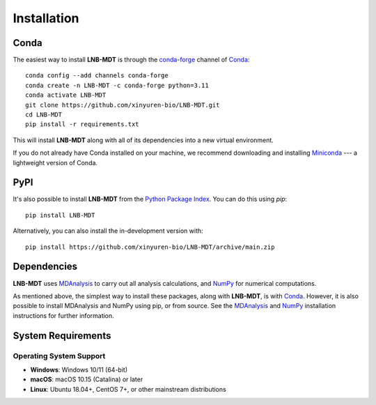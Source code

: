 Installation
============

Conda
-----

The easiest way to install **LNB-MDT** is through the `conda-forge
<https://anaconda.org/conda-forge>`__ channel of `Conda
<https://docs.conda.io/en/latest/index.html>`__::

    conda config --add channels conda-forge
    conda create -n LNB-MDT -c conda-forge python=3.11
    conda activate LNB-MDT
    git clone https://github.com/xinyuren-bio/LNB-MDT.git
    cd LNB-MDT
    pip install -r requirements.txt

This will install **LNB-MDT** along with all of its dependencies into a new virtual environment.

If you do not already have Conda installed on your machine, we recommend
downloading and installing `Miniconda <https://docs.conda.io/en/latest/miniconda.html>`__
--- a lightweight version of Conda.

PyPI
----

It's also possible to install **LNB-MDT** from the `Python Package
Index <https://pypi.org/>`__. You can do this using `pip`::

    pip install LNB-MDT

Alternatively, you can also install the in-development version with::

    pip install https://github.com/xinyuren-bio/LNB-MDT/archive/main.zip

Dependencies
------------

**LNB-MDT** uses `MDAnalysis <https://www.mdanalysis.org/>`__ to carry out all analysis
calculations, and `NumPy <https://numpy.org/>`__ for numerical computations.

As mentioned above, the simplest way to install these packages,
along with **LNB-MDT**, is with `Conda <https://docs.conda.io/en/latest/index.html>`__.
However, it is also possible to install MDAnalysis and NumPy using pip, or from source. See
the `MDAnalysis <https://userguide.mdanalysis.org/stable/installation.html>`_ and
`NumPy <https://numpy.org/install/>`_
installation instructions for further information.

System Requirements
-------------------

Operating System Support
~~~~~~~~~~~~~~~~~~~~~~~~

- **Windows**: Windows 10/11 (64-bit)
- **macOS**: macOS 10.15 (Catalina) or later
- **Linux**: Ubuntu 18.04+, CentOS 7+, or other mainstream distributions

.. raw:: html

   <div style="background-color: #e3f2fd; padding: 20px; border-radius: 8px; margin: 20px 0; text-align: center;">
   <h3 style="color: #1976d2; margin-top: 0;">🎉 Installation Complete!</h3>
   <p>Congratulations! You have successfully installed LNB-MDT. You can now start using this powerful molecular dynamics analysis toolbox.</p>
   <p><strong>Next step:</strong> Check out the <a href="quickstart.html">Quick Start Guide</a> to learn basic usage.</p>
   </div>
